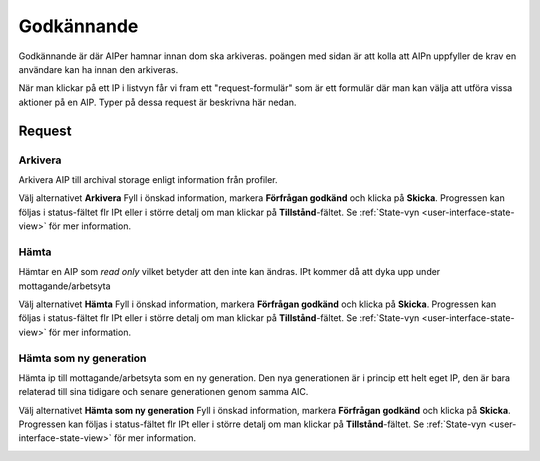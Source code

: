 .. _approval:

**********
Godkännande
**********

Godkännande är där AIPer hamnar innan dom ska arkiveras.
poängen med sidan är att kolla att AIPn uppfyller de krav en användare kan ha
innan den arkiveras.

När man klickar på ett IP i listvyn får vi fram ett "request-formulär"
som är ett formulär där man kan välja att utföra vissa aktioner på en AIP.
Typer på dessa request är beskrivna här nedan.

.. image:: images/request_form_approval.png

.. _approval-requests:

Request
========

Arkivera
--------

Arkivera AIP till archival storage enligt information från profiler.

Välj alternativet **Arkivera** Fyll i önskad information, markera
**Förfrågan godkänd** och klicka på **Skicka**.
Progressen kan följas i status-fältet flr IPt eller i större detalj
om man klickar på **Tillstånd**-fältet. Se
:ref:`State-vyn <user-interface-state-view>` för mer information.

.. image:: images/request_form_preserve.png

Hämta
-----

Hämtar en AIP som `read only` vilket betyder att den inte kan ändras.
IPt kommer då att dyka upp under mottagande/arbetsyta

Välj alternativet **Hämta** Fyll i önskad information, markera
**Förfrågan godkänd** och klicka på **Skicka**.
Progressen kan följas i status-fältet flr IPt eller i större detalj
om man klickar på **Tillstånd**-fältet. Se
:ref:`State-vyn <user-interface-state-view>` för mer information.

.. image:: images/request_form_get.png

Hämta som ny generation
-----------------------

Hämta ip till mottagande/arbetsyta som en ny generation.
Den nya generationen är i princip ett helt eget IP, den är
bara relaterad till sina tidigare och senare generationen genom samma AIC.

Välj alternativet **Hämta som ny generation** Fyll i önskad information, markera
**Förfrågan godkänd** och klicka på **Skicka**.
Progressen kan följas i status-fältet flr IPt eller i större detalj
om man klickar på **Tillstånd**-fältet. Se
:ref:`State-vyn <user-interface-state-view>` för mer information.

.. image:: images/request_form_get_as_new.png
